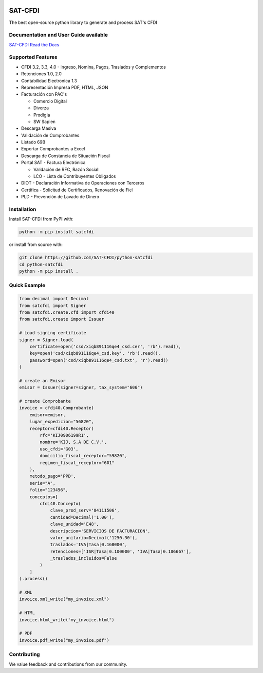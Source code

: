.. image:: https://img.shields.io/github/commit-activity/m/SAT-CFDI/python-satcfdi
    :target: https://github.com/badges/SAT-CFDI/python-satcfdi
    :alt: Activity

.. image:: https://readthedocs.org/projects/satcfdi/badge?version=latest
    :target: https://satcfdi.readthedocs.io?badge=latest
    :alt: Documentation Status

.. image:: https://github.com/SAT-CFDI/python-satcfdi/actions/workflows/tests.yml/badge.svg
    :target: https://github.com/SAT-CFDI/python-satcfdi/actions/workflows/tests.yml
    :alt: Tests

.. image:: https://github.com/SAT-CFDI/python-satcfdi/actions/workflows/codeql.yml/badge.svg
    :target: https://github.com/SAT-CFDI/python-satcfdi/actions/workflows/codeql.yml
    :alt: CodeQL

.. image:: https://github.com/SAT-CFDI/python-satcfdi/actions/workflows/publish.yml/badge.svg
    :target: https://github.com/SAT-CFDI/python-satcfdi/actions/workflows/publish.yml
    :alt: Publish

.. image:: https://img.shields.io/github/v/release/SAT-CFDI/python-satcfdi.svg?logo=git&style=flat
    :target: https://github.com/SAT-CFDI/python-satcfdi/releases
    :alt: Releases

.. image:: https://pepy.tech/badge/satcfdi/month
    :target: https://pepy.tech/project/satcfdi
    :alt: Downloads

.. image:: https://img.shields.io/pypi/pyversions/satcfdi.svg
    :target: https://pypi.org/project/satcfdi
    :alt: Supported Versions

.. image:: https://img.shields.io/github/contributors/SAT-CFDI/python-satcfdi.svg
    :target: https://github.com/SAT-CFDI/python-satcfdi/graphs/contributors
    :alt: Contributors

.. image:: https://scrutinizer-ci.com/g/SAT-CFDI/python-satcfdi/badges/quality-score.png?b=main
    :target: https://scrutinizer-ci.com/g/SAT-CFDI/python-satcfdi/?branch=main
    :alt: Scrutinizer Code Quality

.. image:: https://scrutinizer-ci.com/g/SAT-CFDI/python-satcfdi/badges/coverage.png?b=main
    :target: https://scrutinizer-ci.com/g/SAT-CFDI/python-satcfdi/code-structure/main/code-coverage/satcfdi/
    :alt: Code Coverage

.. image:: https://img.shields.io/discord/1045508868807073792?logo=discord&style=flat
    :target: https://discord.gg/6WA9QvZcRn
    :alt: Discord

SAT-CFDI
==========================

The best open-source python library to generate and process SAT's CFDI

Documentation and User Guide available
____________________________________________________________________________________

`SAT-CFDI Read the Docs <https://satcfdi.readthedocs.io>`_

Supported Features
____________________

* CFDI 3.2, 3.3, 4.0 - Ingreso, Nomina, Pagos, Traslados y Complementos
* Retenciones 1.0, 2.0
* Contabilidad Electronica 1.3
* Representación Impresa PDF, HTML, JSON
* Facturación con PAC's

  * Comercio Digital
  * Diverza
  * Prodigia
  * SW Sapien
* Descarga Masiva
* Validación de Comprobantes
* Listado 69B
* Exportar Comprobantes a Excel
* Descarga de Constancia de Situación Fiscal
* Portal SAT - Factura Electrónica

  * Validación de RFC, Razón Social
  * LCO - Lista de Contribuyentes Obligados
* DIOT - Declaración Informativa de Operaciones con Terceros
* Certifica - Solicitud de Certificados, Renovación de Fiel
* PLD - Prevención de Lavado de Dinero


Installation
____________________

Install SAT-CFDI from PyPI with:

.. code-block:: sh

    python -m pip install satcfdi

or install from source with:

.. code-block:: sh

    git clone https://github.com/SAT-CFDI/python-satcfdi
    cd python-satcfdi
    python -m pip install .


Quick Example
____________________

.. code-block:: python

    from decimal import Decimal
    from satcfdi import Signer
    from satcfdi.create.cfd import cfdi40
    from satcfdi.create import Issuer
    
    # Load signing certificate
    signer = Signer.load(
        certificate=open('csd/xiqb891116qe4_csd.cer', 'rb').read(),
        key=open('csd/xiqb891116qe4_csd.key', 'rb').read(),
        password=open('csd/xiqb891116qe4_csd.txt', 'r').read()
    )
    
    # create an Emisor
    emisor = Issuer(signer=signer, tax_system="606")
    
    # create Comprobante
    invoice = cfdi40.Comprobante(
        emisor=emisor,
        lugar_expedicion="56820",
        receptor=cfdi40.Receptor(
            rfc='KIJ0906199R1',
            nombre='KIJ, S.A DE C.V.',
            uso_cfdi='G03',
            domicilio_fiscal_receptor="59820",
            regimen_fiscal_receptor="601"
        ),
        metodo_pago='PPD',
        serie="A",
        folio="123456",
        conceptos=[
            cfdi40.Concepto(
                clave_prod_serv='84111506',
                cantidad=Decimal('1.00'),
                clave_unidad='E48',
                descripcion='SERVICIOS DE FACTURACION',
                valor_unitario=Decimal('1250.30'),
                traslados='IVA|Tasa|0.160000',
                retenciones=['ISR|Tasa|0.100000', 'IVA|Tasa|0.106667'],
                _traslados_incluidos=False
            )
        ]
    ).process()
    
    # XML
    invoice.xml_write("my_invoice.xml")
    
    # HTML
    invoice.html_write("my_invoice.html")
    
    # PDF
    invoice.pdf_write("my_invoice.pdf")
    
    


Contributing
____________________

We value feedback and contributions from our community.

